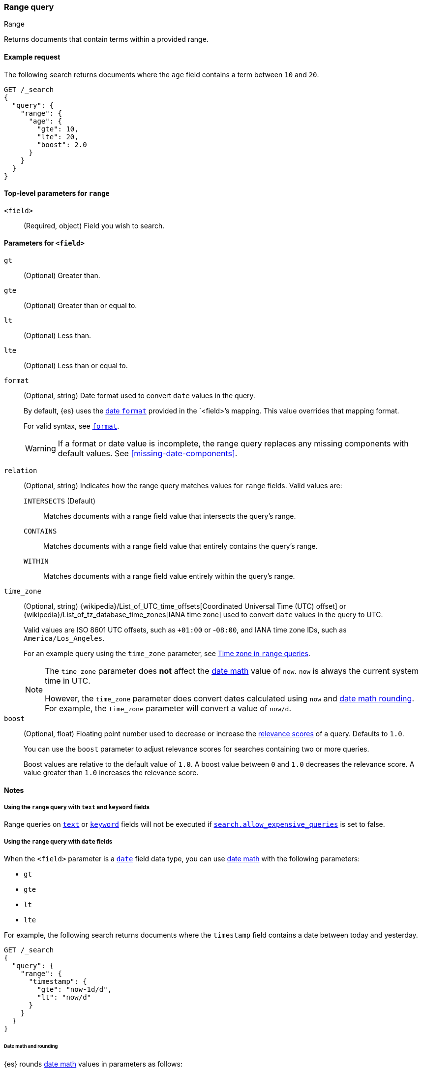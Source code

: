 [[query-dsl-range-query]]
=== Range query
++++
<titleabbrev>Range</titleabbrev>
++++

Returns documents that contain terms within a provided range.

[[range-query-ex-request]]
==== Example request

The following search returns documents where the `age` field contains a term
between `10` and `20`.

[source,console]
----
GET /_search
{
  "query": {
    "range": {
      "age": {
        "gte": 10,
        "lte": 20,
        "boost": 2.0
      }
    }
  }
}
----

[[range-query-top-level-params]]
==== Top-level parameters for `range`

`<field>`::
+
--
(Required, object) Field you wish to search.
--

[[range-query-field-params]]
==== Parameters for `<field>`

`gt`::
(Optional) Greater than.

`gte`::
(Optional) Greater than or equal to.

`lt`::
(Optional) Less than.

`lte`::
(Optional) Less than or equal to.

`format`::
+
--
(Optional, string) Date format used to convert `date` values in the query.

By default, {es} uses the <<mapping-date-format,date `format`>> provided in the
`<field>`'s mapping. This value overrides that mapping format.

For valid syntax, see <<mapping-date-format,`format`>>.

WARNING: If a format or date value is incomplete, the range query replaces any
missing components with default values. See <<missing-date-components>>.

--

[[querying-range-fields]]
`relation`::
+
--
(Optional, string) Indicates how the range query matches values for `range`
fields. Valid values are:

`INTERSECTS` (Default)::
Matches documents with a range field value that intersects the query's range.

`CONTAINS`::
Matches documents with a range field value that entirely contains the query's range.

`WITHIN`::
Matches documents with a range field value entirely within the query's range.
--

`time_zone`::
+
--
(Optional, string)
{wikipedia}/List_of_UTC_time_offsets[Coordinated Universal
Time (UTC) offset] or
{wikipedia}/List_of_tz_database_time_zones[IANA time zone]
used to convert `date` values in the query to UTC.

Valid values are ISO 8601 UTC offsets, such as `+01:00` or -`08:00`, and IANA
time zone IDs, such as `America/Los_Angeles`.

For an example query using the `time_zone` parameter, see
<<range-query-time-zone,Time zone in `range` queries>>.

[NOTE]
====
The `time_zone` parameter does **not** affect the <<date-math,date math>> value
of `now`. `now` is always the current system time in UTC.

However, the `time_zone` parameter does convert dates calculated using `now` and
<<date-math,date math rounding>>. For example, the `time_zone` parameter will
convert a value of `now/d`.
====
--

`boost`::
+
--
(Optional, float) Floating point number used to decrease or increase the
<<relevance-scores,relevance scores>> of a query. Defaults to `1.0`.

You can use the `boost` parameter to adjust relevance scores for searches
containing two or more queries.

Boost values are relative to the default value of `1.0`. A boost value between
`0` and `1.0` decreases the relevance score. A value greater than `1.0`
increases the relevance score.
--

[[range-query-notes]]
==== Notes

[[ranges-on-text-and-keyword]]
===== Using the `range` query with `text` and `keyword` fields
Range queries on <<text, `text`>> or <<keyword, `keyword`>> fields will not be executed if
<<query-dsl-allow-expensive-queries, `search.allow_expensive_queries`>> is set to false.

[[ranges-on-dates]]
===== Using the `range` query with `date` fields

When the `<field>` parameter is a <<date,`date`>> field data type, you can use
<<date-math,date math>> with the following parameters:

* `gt`
* `gte`
* `lt`
* `lte`

For example, the following search returns documents where the `timestamp` field
contains a date between today and yesterday.

[source,console]
----
GET /_search
{
  "query": {
    "range": {
      "timestamp": {
        "gte": "now-1d/d",
        "lt": "now/d"
      }
    }
  }
}
----


[[range-query-date-math-rounding]]
====== Date math and rounding
{es} rounds <<date-math,date math>> values in parameters as follows:

`gt`::
+
--
Rounds up to the first millisecond not covered by the rounded date.

For example, `2014-11-18||/M` rounds up to `2014-12-01T00:00:00.000`, excluding
the entire month of November.
--

`gte`::
+
--
Rounds down to the first millisecond.

For example, `2014-11-18||/M` rounds down to `2014-11-01T00:00:00.000`, including
the entire month.
--

`lt`::
+
--
Rounds down to the last millisecond before the rounded value.

For example, `2014-11-18||/M` rounds down to `2014-10-31T23:59:59.999`, excluding
the entire month of November.
--

`lte`::
+
--
Rounds up to the latest millisecond in the rounding interval.

For example, `2014-11-18||/M` rounds up to `2014-11-30T23:59:59.999`, including
the entire month.
--

[[range-query-time-zone]]
===== Example query using `time_zone` parameter

You can use the `time_zone` parameter to convert `date` values to UTC using a
UTC offset. For example:

[source,console]
----
GET /_search
{
  "query": {
    "range": {
      "timestamp": {
        "time_zone": "+01:00",        <1>
        "gte": "2020-01-01T00:00:00", <2>
        "lte": "now"                  <3>
      }
    }
  }
}
----
// TEST[continued]

<1> Indicates that `date` values use a UTC offset of `+01:00`.
<2> With a UTC offset of `+01:00`, {es} converts this date to
`2019-12-31T23:00:00 UTC`.
<3> The `time_zone` parameter does not affect the `now` value.
